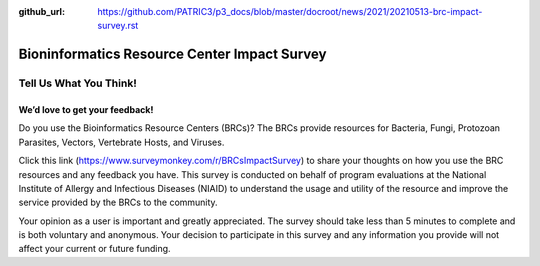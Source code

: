 :github_url: https://github.com/PATRIC3/p3_docs/blob/master/docroot/news/2021/20210513-brc-impact-survey.rst

Bioninformatics Resource Center Impact Survey
==============================================

Tell Us What You Think!
#######################

We’d love to get your feedback!
*******************************

.. feed-entry::
   :date: 2021-05-03

Do you use the Bioinformatics Resource Centers (BRCs)?  The BRCs provide resources for Bacteria, Fungi, Protozoan Parasites, Vectors, Vertebrate Hosts, and Viruses. 

.. cut::

Click this link (https://www.surveymonkey.com/r/BRCsImpactSurvey) to share your thoughts on how you use the BRC resources and any feedback you have. This survey is conducted on behalf of program evaluations at the National Institute of Allergy and Infectious Diseases (NIAID) to understand the usage and utility of the resource and improve the service provided by the BRCs to the community.

Your opinion as a user is important and greatly appreciated. The survey should take less than 5 minutes to complete and is both voluntary and anonymous. Your decision to participate in this survey and any information you provide will not affect your current or future funding.

